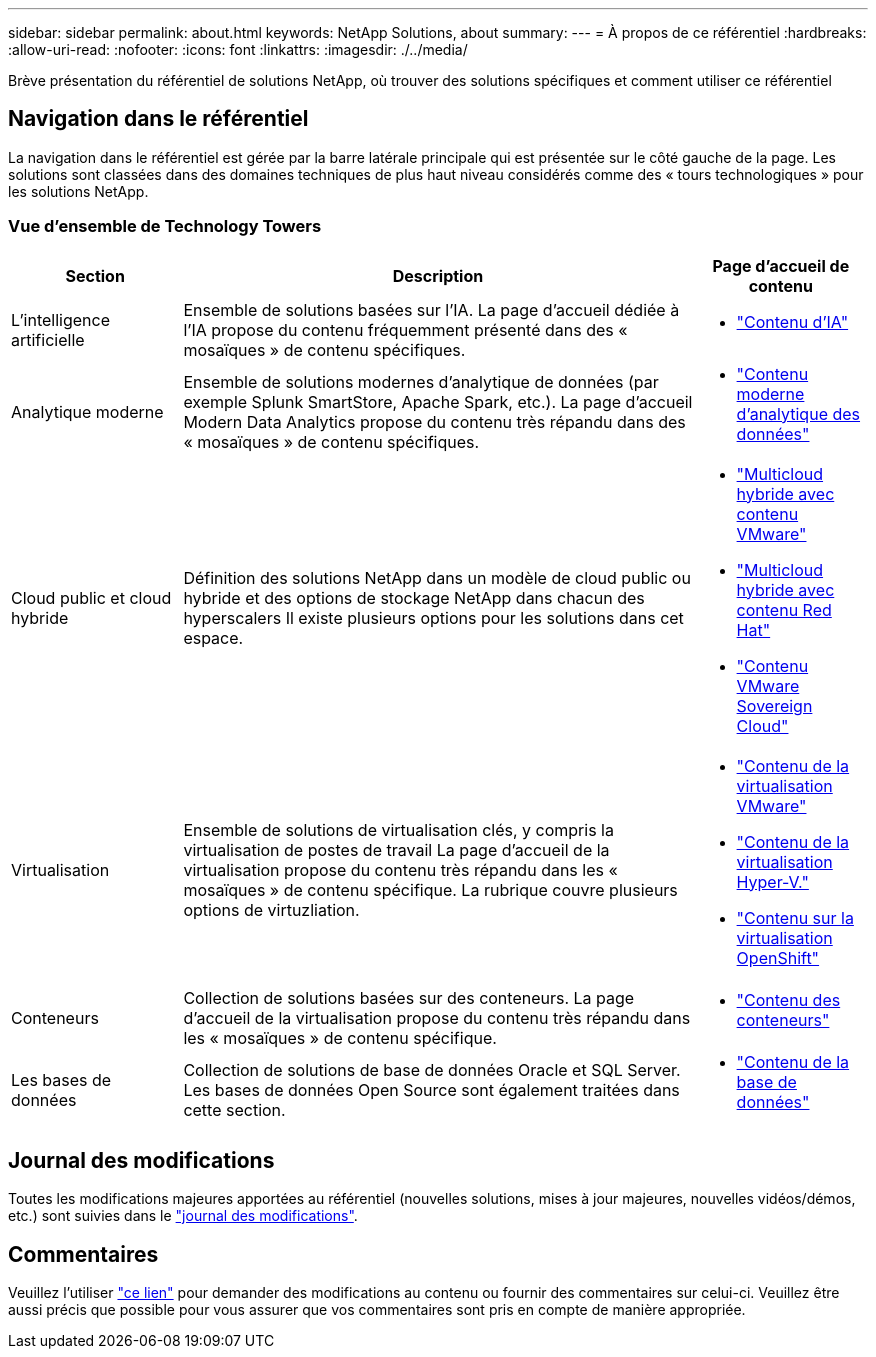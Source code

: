 ---
sidebar: sidebar 
permalink: about.html 
keywords: NetApp Solutions, about 
summary:  
---
= À propos de ce référentiel
:hardbreaks:
:allow-uri-read: 
:nofooter: 
:icons: font
:linkattrs: 
:imagesdir: ./../media/


[role="lead"]
Brève présentation du référentiel de solutions NetApp, où trouver des solutions spécifiques et comment utiliser ce référentiel



== Navigation dans le référentiel

La navigation dans le référentiel est gérée par la barre latérale principale qui est présentée sur le côté gauche de la page. Les solutions sont classées dans des domaines techniques de plus haut niveau considérés comme des « tours technologiques » pour les solutions NetApp.



=== Vue d'ensemble de Technology Towers

[cols="20%, 60%, 20%"]
|===
| *Section* | *Description* | *Page d'accueil de contenu* 


| L'intelligence artificielle | Ensemble de solutions basées sur l'IA. La page d'accueil dédiée à l'IA propose du contenu fréquemment présenté dans des « mosaïques » de contenu spécifiques.  a| 
* link:ai/index.html["Contenu d'IA"]




| Analytique moderne | Ensemble de solutions modernes d'analytique de données (par exemple Splunk SmartStore, Apache Spark, etc.). La page d'accueil Modern Data Analytics propose du contenu très répandu dans des « mosaïques » de contenu spécifiques.  a| 
* link:data-analytics/index.html["Contenu moderne d'analytique des données"]




| Cloud public et cloud hybride | Définition des solutions NetApp dans un modèle de cloud public ou hybride et des options de stockage NetApp dans chacun des hyperscalers  Il existe plusieurs options pour les solutions dans cet espace.  a| 
* link:ehc/index.html["Multicloud hybride avec contenu VMware"]
* link:rhhc/index.html["Multicloud hybride avec contenu Red Hat"]
* link:vmw-sc/index.html["Contenu VMware Sovereign Cloud"]




| Virtualisation | Ensemble de solutions de virtualisation clés, y compris la virtualisation de postes de travail  La page d'accueil de la virtualisation propose du contenu très répandu dans les « mosaïques » de contenu spécifique.  La rubrique couvre plusieurs options de virtuzliation.  a| 
* link:vmware/index.html["Contenu de la virtualisation VMware"]
* link:hyperv/index.html["Contenu de la virtualisation Hyper-V."]
* link:osv/index.html["Contenu sur la virtualisation OpenShift"]




| Conteneurs | Collection de solutions basées sur des conteneurs. La page d'accueil de la virtualisation propose du contenu très répandu dans les « mosaïques » de contenu spécifique.  a| 
* link:containers/index.html["Contenu des conteneurs"]




| Les bases de données | Collection de solutions de base de données Oracle et SQL Server.  Les bases de données Open Source sont également traitées dans cette section.  a| 
* link:databases/index.html["Contenu de la base de données"]


|===


== Journal des modifications

Toutes les modifications majeures apportées au référentiel (nouvelles solutions, mises à jour majeures, nouvelles vidéos/démos, etc.) sont suivies dans le link:change-log-display.html["journal des modifications"].



== Commentaires

Veuillez l'utiliser link:https://github.com/NetAppDocs/netapp-solutions/issues/new?body=%0d%0a%0d%0aFeedback:%20%0d%0aAdditional%20Comments:&title=Feedback["ce lien"] pour demander des modifications au contenu ou fournir des commentaires sur celui-ci. Veuillez être aussi précis que possible pour vous assurer que vos commentaires sont pris en compte de manière appropriée.
